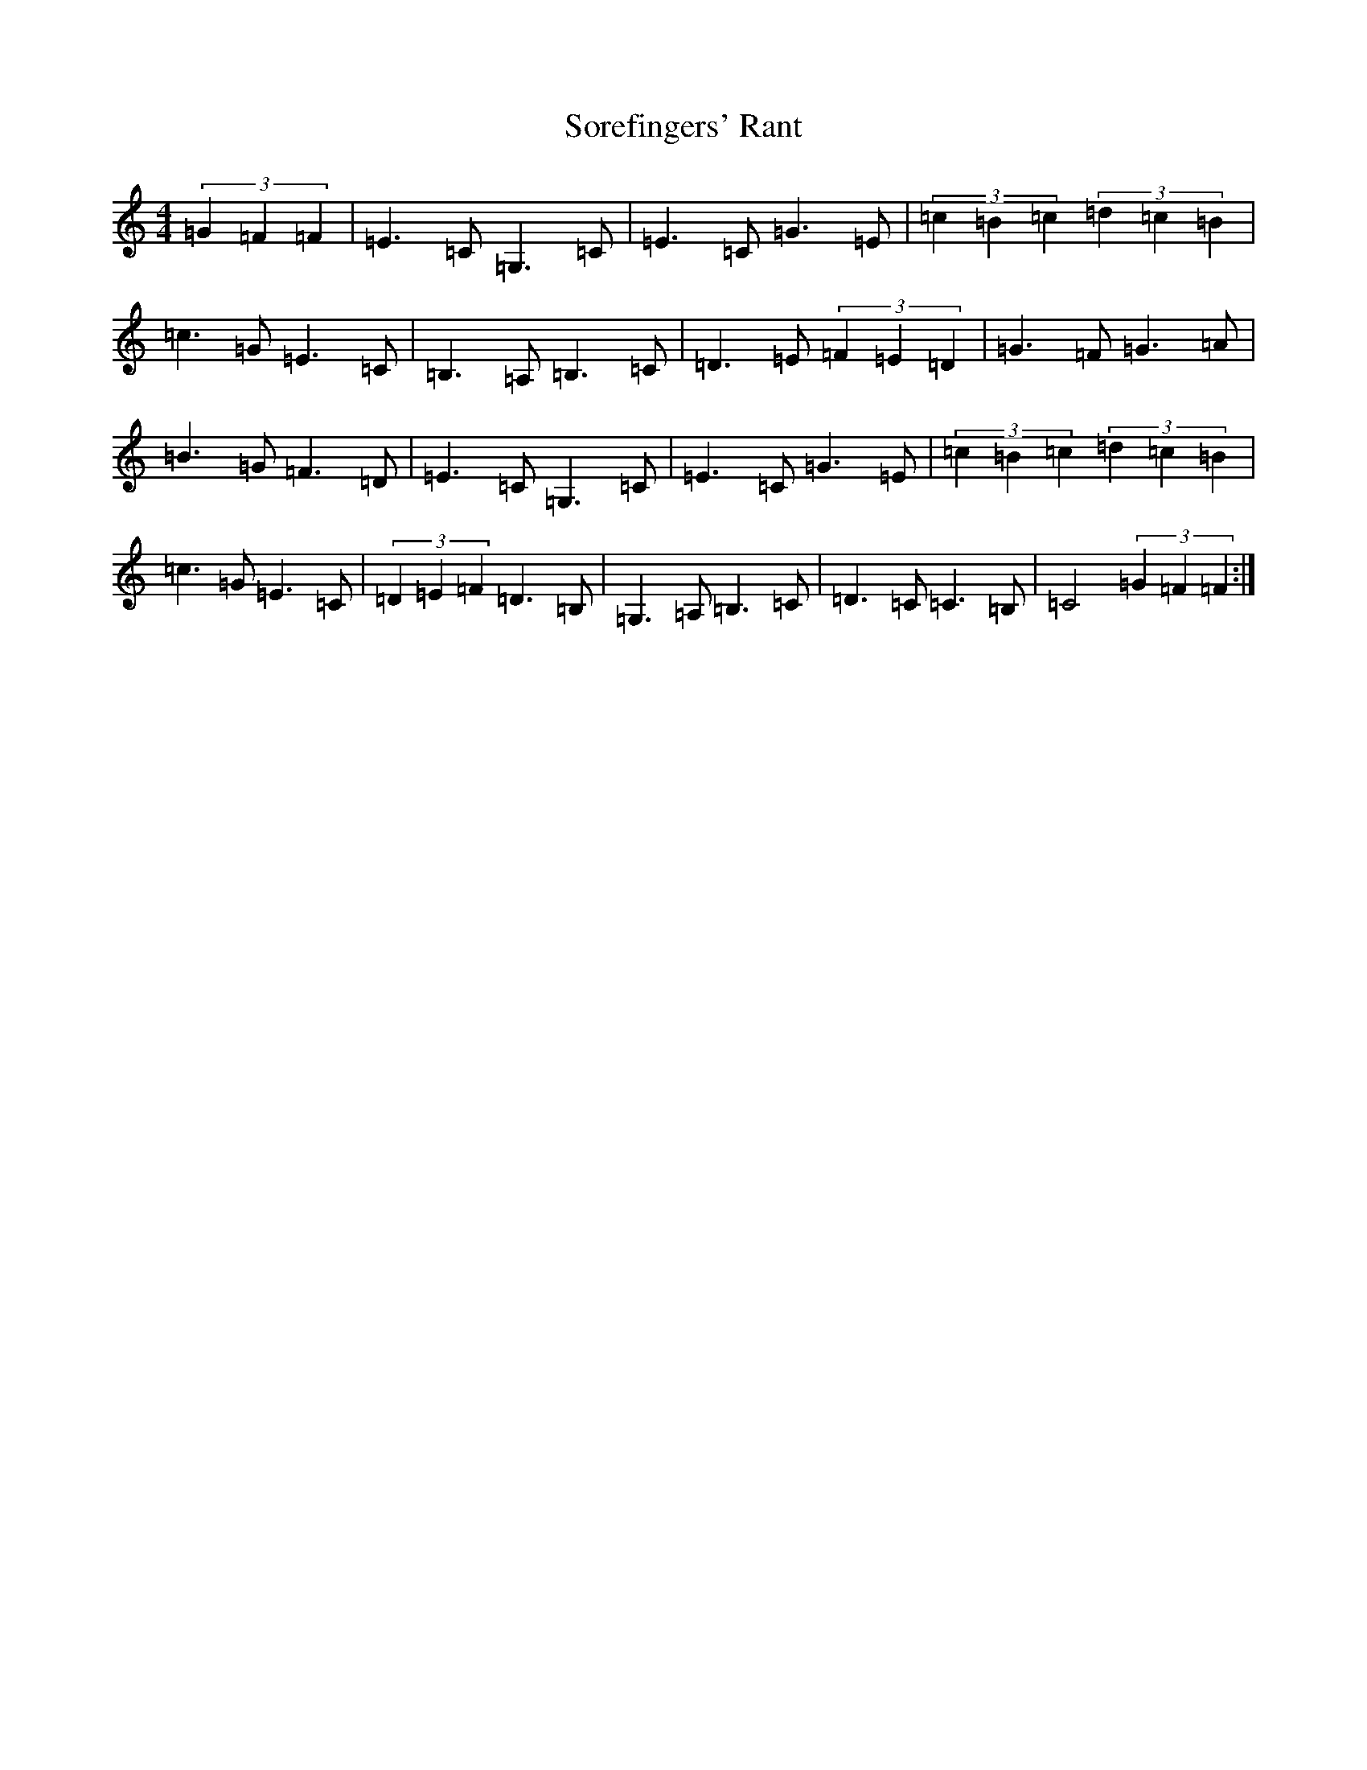 X: 19887
T: Sorefingers' Rant
S: https://thesession.org/tunes/1973#setting1973
Z: G Major
R: hornpipe
M: 4/4
L: 1/8
K: C Major
(3=G2=F2=F2|=E3=C=G,3=C|=E3=C=G3=E|(3=c2=B2=c2(3=d2=c2=B2|=c3=G=E3=C|=B,3=A,=B,3=C|=D3=E(3=F2=E2=D2|=G3=F=G3=A|=B3=G=F3=D|=E3=C=G,3=C|=E3=C=G3=E|(3=c2=B2=c2(3=d2=c2=B2|=c3=G=E3=C|(3=D2=E2=F2=D3=B,|=G,3=A,=B,3=C|=D3=C=C3=B,|=C4(3=G2=F2=F2:|